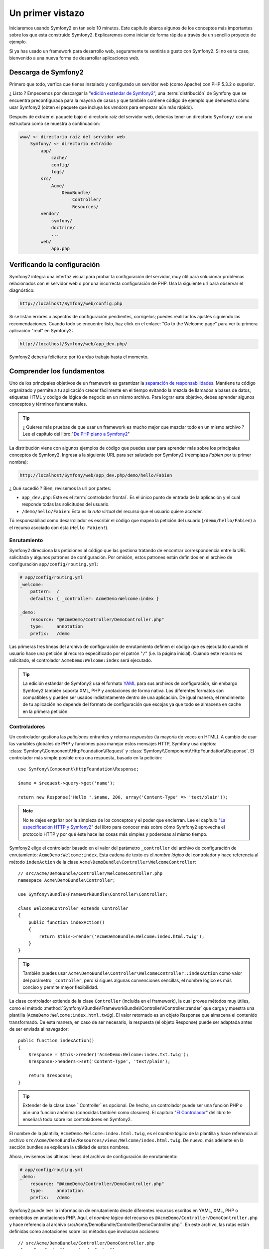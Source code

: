 Un primer vistazo
=================

Iniciaremos usando Symfony2 en tan solo 10 minutos. Este capítulo 
abarca algunos de los conceptos más importantes sobre los que esta 
construido Symfony2. Explicaremos como iniciar de forma rápida a través 
de un sencillo proyecto de ejemplo. 

Si ya has usado un framework para desarrollo web, seguramente te 
sentirás a gusto con Symfony2. Si no es tu caso, bienvenido a una nueva 
forma de desarrollar aplicaciones web.

.. tip:

    ¿ Quieres aprender por qué y cuando usar un framework ? Lee el documento
    "`Symfony en 5 minutos`_"

Descarga de Symfony2
--------------------

Primero que todo, verfica que tienes instalado y configurado un servidor
web (como Apache) con PHP 5.3.2 o superior. 

¿ Listo ? Empecemos por descargar la "`edición estándar de Symfony2`_", una
:term:`distribución` de Symfony que se encuentra preconfigurada para la mayoría
de casos y que también contiene código de ejemplo que demuestra cómo usar 
Symfony2 (obten el paquete que incluya los *vendors* para empezar 
aún más rápido).  

Después de extraer el paquete bajo el directorio raíz del servidor web, 
deberías tener un directorio ``Symfony/`` con una estructura como
se muestra a continuación: 

.. code-block:: text

    www/ <- directorio raíz del servidor web
        Symfony/ <- directorio extraído
            app/
                cache/
                config/
                logs/
            src/
                Acme/
                    DemoBundle/
                        Controller/
                        Resources/
            vendor/
                symfony/
                doctrine/
                ...
            web/
                app.php


Verificando la configuración
----------------------------

Symfony2 integra una interfaz visual para probar la configuración del 
servidor, muy útil para solucionar problemas relacionados con el servidor web o 
por una incorrecta configuración de PHP. Usa la siguiente url para 
observar el diagnóstico: 

.. code-block:: text

    http://localhost/Symfony/web/config.php

Si se listan errores o aspectos de configuración pendientes, corrígelos;
puedes realizar los ajustes siguiendo las recomendaciones. Cuando todo
se encuentre listo, haz click en el enlace: "Go to the Welcome page"
para ver tu primera aplicación "real" en Symfony2: 

.. code-block:: text

    http://localhost/Symfony/web/app_dev.php/

Symfony2 debería felicitarte por tú arduo trabajo hasta el momento.

Comprender los fundamentos
---------------------------

Uno de los principales objetivos de un framework es garantizar la 
`separación de responsabilidades`_. Mantiene tu código organizado y 
permite a tu aplicación crecer fácilmente en el tiempo evitando la mezcla
de llamados a bases de datos, etiquetas HTML y código de lógica de negocio
en un mismo archivo. Para lograr este objetivo, debes aprender algunos
conceptos y términos fundamentales. 

.. tip::
    
    ¿ Quieres más pruebas de que usar un framework es mucho mejor que mezclar
    todo en un mismo archivo ? Lee el capítulo del libro:"`De PHP plano a Symfony2`_"

La distribución viene con algunos ejemplos de código que puedes usar para aprender
más sobre los principales conceptos de Symfony2. Ingresa a la siguiente 
URL para ser saludado por Symfony2 (reemplaza *Fabien* por tu primer nombre):

.. code-block:: text

    http://localhost/Symfony/web/app_dev.php/demo/hello/Fabien

¿ Qué sucedió ? Bien, revisemos la url por partes: 

* ``app_dev.php``: Este es el :term:`controlador frontal`. Es el único punto
  de entrada de la aplicación y el cual responde todas las solicitudes del usuario. 

* ``/demo/hello/Fabien``: Esta es la *ruta virtual* del recurso que el usuario 
  quiere acceder.

Tú responsabiliad como desarrollador es escribir el código que mapea la
petición del usuario (``/demo/hello/Fabien``) a el recurso asociado con ésta 
(``Hello Fabien!``). 

Enrutamiento
~~~~~~~~~~~~

Symfony2 direcciona las peticiones al código que las gestiona tratando de
encontrar correspondencia entre la URL solicitada y algunos patrones de
configuración. Por omisión, estos patrones están definidos en el 
archivo de configuración ``app/config/routing.yml``: 

.. code-block:: yaml

    # app/config/routing.yml
    _welcome:
        pattern:  /
        defaults: { _controller: AcmeDemo:Welcome:index }

    _demo:
        resource: "@AcmeDemo/Controller/DemoController.php"
        type:     annotation
        prefix:   /demo

Las primeras tres líneas del archivo de configuración de enrutamiento definen
el código que es ejecutado cuando el usuario hace una petición al recurso
especificado por el patrón "``/``" (i.e. la página inicial). Cuando este
recurso es solicitado, el controlador  ``AcmeDemo:Welcome:index`` 
será ejecutado. 

.. tip::

    La edición estándar de Symfony2 usa el formato `YAML`_ para sus
    archivos de configuración, sin embargo Symfony2 también soporta XML,
    PHP y anotaciones de forma nativa. Los diferentes formatos son 
    compatibles y pueden ser usados indistintamente dentro de una aplicación.
    De igual manera, el rendimiento de tu aplicación no depende del formato
    de configuración que escojas ya que todo se almacena en cache en la
    primera petición. 

Controladores
~~~~~~~~~~~~~

Un controlador gestiona las *peticiones* entrantes y retorna *respuestas*
(la mayoría de veces en HTML). A cambio de usar las variables globales
de PHP y funciones para manejar estos mensajes HTTP, Symfony usa objetos:
:class:`Symfony\\Component\\HttpFoundation\\Request` y 
:class:`Symfony\\Component\\HttpFoundation\\Response`. El controlador más
simple posible crea una respuesta, basado en la petición::

    use Symfony\Component\HttpFoundation\Response;

    $name = $request->query->get('name');

    return new Response('Hello '.$name, 200, array('Content-Type' => 'text/plain'));

.. note::

    No te dejes engañar por la simpleza de los conceptos y el poder que 
    encierran. Lee el capítulo "`La especificación HTTP y Symfony2`_" del
    libro para conocer más sobre cómo Symfony2 aprovecha el protocolo 
    HTTP y por qué éste hace las cosas más simples y poderosas al 
    mismo tiempo. 

Symfony2 elige el controlador basado en el valor del parámetro ``_controller``
del archivo de configuración de enrutamiento: ``AcmeDemo:Welcome:index``.
Esta cadena de texto es el *nombre lógico* del controlador y hace referencia
al método ``indexAction`` de la clase 
``Acme\DemoBundle\Controller\WelcomeController``::

    // src/Acme/DemoBundle/Controller/WelcomeController.php
    namespace Acme\DemoBundle\Controller;

    use Symfony\Bundle\FrameworkBundle\Controller\Controller;

    class WelcomeController extends Controller
    {
        public function indexAction()
        {
            return $this->render('AcmeDemoBundle:Welcome:index.html.twig');
        }
    }

.. tip::

    También puedes usar
    ``Acme\DemoBundle\Controller\WelcomeController::indexAction`` como valor
    del parámetro ``_controller``, pero si sigues algunas convenciones
    sencillas, el nombre lógico es más conciso y permite mayor flexibilidad. 

La clase controlador extiende de la clase ``Controller`` (incluída en el framework),
la cual provee métodos muy útiles, como el método
:method:`Symfony\\Bundle\\FrameworkBundle\\Controller\\Controller::render`
que carga y muestra una plantilla (``AcmeDemo:Welcome:index.html.twig``).
El valor retornado es un objeto Response que almacena el contenido 
transformado. De esta manera, en caso de ser necesario, la respuesta (el
objeto Response) puede ser adaptada antes de ser enviada al navegador::

    public function indexAction()
    {
        $response = $this->render('AcmeDemo:Welcome:index.txt.twig');
        $response->headers->set('Content-Type', 'text/plain');

        return $response;
    }

.. tip::

    Extender de la clase base ``Controller``es opcional. De hecho, un
    controlador puede ser una función PHP o aún una función anónima
    (conocidas también como closures). El capítulo "`El Controlador`_"
    del libro te enseñará todo sobre los controladores en Symfony2. 

El nombre de la plantilla, ``AcmeDemo:Welcome:index.html.twig``, 
es el *nombre lógico* de la plantilla  y hace referencia al archivo 
``src/Acme/DemoBundle/Resources/views/Welcome/index.html.twig``. De nuevo, 
más adelante en la sección bundles se explicará  la utilidad de estos 
nombres.  

Ahora, revisemos las últimas líneas del archivo de configuración de 
enrutamiento: 

.. code-block:: yaml

    # app/config/routing.yml
    _demo:
        resource: "@AcmeDemo/Controller/DemoController.php"
        type:     annotation
        prefix:   /demo

Symfony2 puede leer la información de enrutamiento desde diferentes
recursos escritos en YAML, XML, PHP o embebidos en anotaciones PHP. Aquí,
el *nombre lógico* del recurso es ``@AcmeDemo/Controller/DemoController.php`` 
y hace referencia al archivo src/Acme/DemoBundle/Controller/DemoController.php``. 
En este archivo, las rutas están definidas como anotaciones sobre los métodos
que involucran acciones::

    // src/Acme/DemoBundle/Controller/DemoController.php
    class DemoController extends Controller
    {
        /**
         * @extra:Route("/hello/{name}", name="_demo_hello")
         * @extra:Template()
         */
        public function helloAction($name)
        {
            return array('name' => $name);
        }

        // ...
    }

La anotación ``@extra:Route()`` define la ruta para el método ``helloAction`` 
y el patrón que es ``/hello/{name}``. La cadena encerrada entre llaves ``{name}`` 
es un marcador de posición (conocido como placeholder). Como puedes ver, su valor
puede ser recuperado a través del argumento ``$name`` del método. 

.. note::
    
    Aún cuando las anotaciones no están nativamente soportadas por PHP, 
    su uso es extensivo en Symfony2 como una forma muy conveniente de
    configurar el comportamiento del framework y conservar la configuración
    junto al código. 

Si das un vistazo más de cerca al código de la acción, podrás ver que 
a cambio de ejecutar una plantilla como antes, solo se retorna un arreglo
de parámetros. La anotación ``@extra:Template()`` se encarga de ejecutar
una plantilla cuyo nombre es determinado con base en algunas sencillas
convenciones (ejecutará la plantilla ``src/Acme/DemoBundle/Resources/views/Demo/hello.html.twig``)


.. tip::
    
    Las anotaciones ``@extra:Route()`` y ``@extra:Template()`` son mucho
    más poderosas de lo que se ha mostrado en este tutorial. Puedes aprender
    más sobre "`anotaciones en controladores`_" en la documentación oficial. 


Plantillas
~~~~~~~~~~

El controlador ejecuta la plantilla 
``src/Acme/DemoBundle/Resources/views/Demo/hello.html.twig`` (o 
``AcmeDemo:Demo:hello.html.twig`` si usas el nombre lógico): 

.. code-block:: jinja

    {# src/Acme/DemoBundle/Resources/views/Demo/hello.html.twig #}
    {% extends "AcmeDemo::layout.html.twig" %}

    {% block title "Hello " ~ name %}

    {% block content %}
        <h1>Hello {{ name }}!</h1>
    {% endblock %}

Por omisión, Symfony2 usa `Twig`_ como su motor de plantillas pero tú puedes
usar plantillas PHP tradicionales si así lo prefieres. El siguiente capítulo
te enseñará como trabajan las plantillas en Symfony2. 

Bundles
~~~~~~~

Puede que te hayas preguntado ¿ por qué la palabra :term:`bundle` es usada
en muchos de los nombres que hemos visto hasta ahora ? Todo el código que 
escribas para tu aplicación es organizado en bundles. En el vocabulario
de Symfony2, un bundle es un grupo estructurado de archivos (archivos PHP, 
hojas de estilo, JavaScripts, imágenes, ...) que implementan una única
funcionalidad (un blog, un foro, ...) y la cual puede ser fácilmente
compartida con otros desarrolladores. Hasta el momento, hemos manipulado
un bundle, ``AcmeDemoBundle``. Aprenderás más sobre bundles en el último
capítulo de este tutorial. 

Trabajando con entornos
-----------------------

Ahora que ya tienes un mejor conocimiento sobre como trabaja Symfony2, dá 
un vistazo a la parte inferior de la página; te darás cuenta de una pequeña
barra con el logo de Symfony2. Es la barra de depuración web, la mejor
amiga del desarrollador. Pero solo es la punta del iceberg; haz click 
sobre el raro número hexadecimal para revelar otra útil herramienta de
depuración de Symfony2: El profiler.  

Desde luego, estas herramientas no deben estar disponibles cuando despliegues
tu aplicación en un ambiente de producción. Es por eso que encontrarás otro controlador
frontal en el directorio ``web/`` (``app.php``), optimizado para el 
entorno de producción: 

.. code-block:: text

    http://localhost/Symfony/web/app.php/demo/hello/Fabien

Y si estás usando Apache con ``mod_rewrite`` habilitado, puedes omitir 
el uso de ``app.php`` en la URL: 

.. code-block:: text

    http://localhost/Symfony/web/demo/hello/Fabien

Como última cosa pero no menos importante, en los servidores de producción,
deberías apuntar el directorio raíz del servidor web al directorio ``web/``
para asegurar tu instalación y tener una URL más amigable: 

.. code-block:: text

    http://localhost/demo/hello/Fabien

Para hacer que tu aplicación responda de forma rápida, Symfony2 mantiene
una cache bajo el directorio ``app/cache``. En el entorno de desarrollo 
(``app_dev.php``), esta cache es vaciada automáticamente cuando
hagas cambios al código o la configuración. Pero no será el caso del 
ambiente de producción (``app.php``) para hacer que el rendimiento sea
mejor; este es el porqué tú siempre debes usar el entorno de desarrollo
cuando construyas tu aplicación.  

Diferentes :term:`entornos` de una aplicación diferirán solo en su 
configuración. De hecho, una configuración puede heredar de otra: 

.. code-block:: yaml

    # app/config/config_dev.yml
    imports:
        - { resource: config.yml }

    web_profiler:
        toolbar: true
        intercept_redirects: false

El entorno ``dev`` (definido en ``config_dev.yml``) heredará del archivo
global ``config.yml`` y lo extenderá habilitando la barra de depuración
web. 

Conclusión
-----------

Felicitaciones ! Has tenido tu primer contacto con el código de Symfony2. 
No fué tan complicado, verdad ?. Hay mucho por explorar, pero ya deberías
ver cómo Symfony2 hace realmente fácil la implementación de sitios web
mucho mejores y más rápidos. Si estás interesado en aprender más sobre
Symfony2, sumérgete en la siguiente sección: "La vista". 


.. _edición estándar de Symfony2:       http://symfony.com/download
.. _Symfony en 5 minutos:               http://symfony.com/symfony-in-five-minutes
.. _Separación de responsabilidades:    http://en.wikipedia.org/wiki/Separation_of_concerns
.. _De PHP plano a Symfony2:            http://symfony.com/doc/2.0/book/from_flat_php_to_symfony2.html
.. _YAML:                               http://www.yaml.org/
.. _La especificación HTTP y Symfony2:  http://symfony.com/doc/2.0/book/http_fundamentals.html
.. _Learn more about the Routing:       http://symfony.com/doc/2.0/book/routing.html
.. _El Controlador:                     http://symfony.com/doc/2.0/book/controller.html
.. _anotaciones en controladores:       http://bundles.symfony-reloaded.org/frameworkextrabundle/
.. _Twig:                               http://www.twig-project.org/
